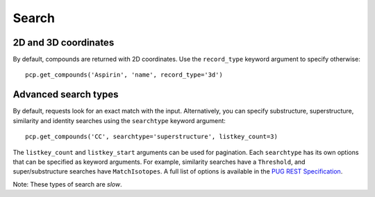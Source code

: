 .. _search:

Search
======

2D and 3D coordinates
---------------------

By default, compounds are returned with 2D coordinates. Use the ``record_type`` keyword argument to specify otherwise::

    pcp.get_compounds('Aspirin', 'name', record_type='3d')


Advanced search types
---------------------

By default, requests look for an exact match with the input. Alternatively, you can specify substructure,
superstructure, similarity and identity searches using the ``searchtype`` keyword argument::

    pcp.get_compounds('CC', searchtype='superstructure', listkey_count=3)

The ``listkey_count`` and ``listkey_start`` arguments can be used for pagination. Each ``searchtype`` has its own
options that can be specified as keyword arguments. For example, similarity searches have a ``Threshold``, and
super/substructure searches have ``MatchIsotopes``. A full list of options is available in the
`PUG REST Specification`_.

Note: These types of search are *slow*.


.. _`PUG REST Specification`: https://pubchem.ncbi.nlm.nih.gov/pug_rest/PUG_REST.html
